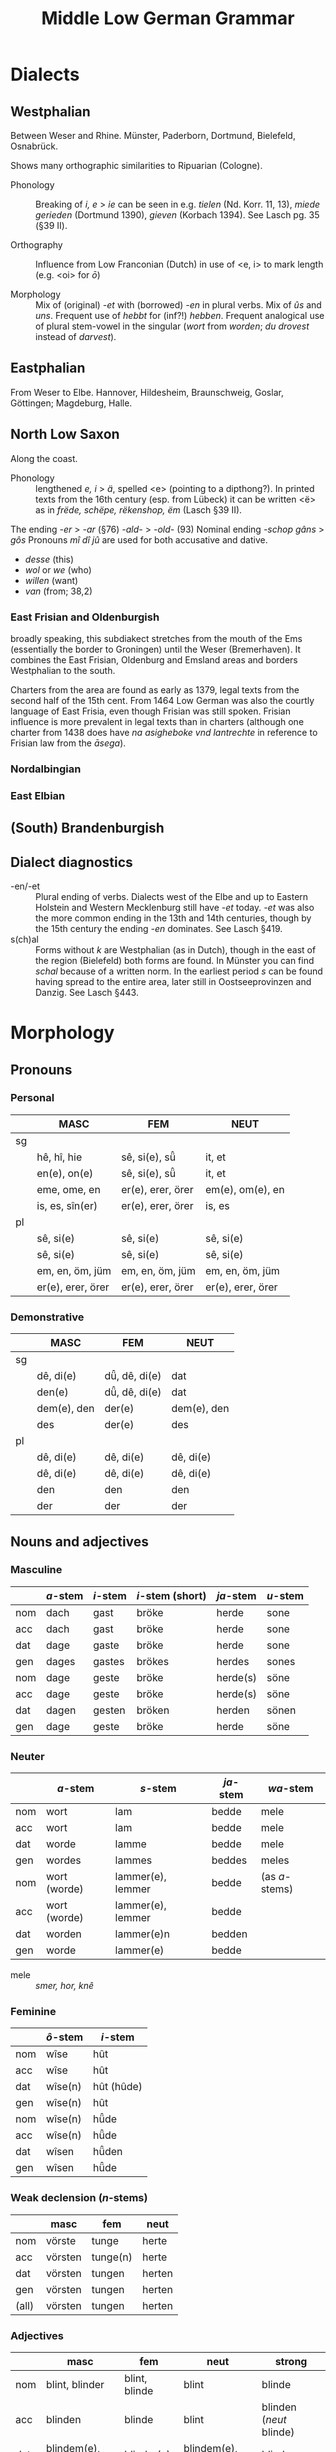 #+TITLE: Middle Low German Grammar

* Dialects
** Westphalian
Between Weser and Rhine. Münster, Paderborn, Dortmund, Bielefeld, Osnabrück.

Shows many orthographic similarities to Ripuarian (Cologne).

- Phonology :: Breaking of /i, e/ > /ie/ can be seen in e.g. /tielen/ (Nd. Korr. 11, 13), /miede gerieden/ (Dortmund 1390), /gieven/ (Korbach 1394). See Lasch pg. 35 (§39 II). 

- Orthography :: Influence from Low Franconian (Dutch) in use of <e, i> to mark length (e.g. <oi> for /ō/)

- Morphology :: Mix of (original) /-et/ with (borrowed) /-en/ in plural verbs. Mix of /ûs/ and /uns/. Frequent use of /hebbt/ for (inf?!) /hebben/. Frequent analogical use of plural stem-vowel in the singular (/wort/ from /worden/; /du drovest/ instead of /darvest/).

** Eastphalian
From Weser to Elbe. Hannover, Hildesheim, Braunschweig, Goslar, Göttingen; Magdeburg, Halle.

** North Low Saxon
Along the coast.
- Phonology :: lengthened /e, i/ > /ä/, spelled <e> (pointing to a dipthong?). In printed texts from the 16th century (esp. from Lübeck) it can be written <ë> as in /frëde, schëpe, rëkenshop, ëm/ (Lasch §39 II). 
The ending  /-er/ > /-ar/ (§76)
  /-ald-/ > /-old-/ (93)
  Nominal ending /-schop/
  /gâns/ > /gôs/
  Pronouns /mî dî jû/ are used for both accusative and dative. 
  - /desse/ (this)
  - /wol/ or /we/ (who)
  - /willen/ (want)
  - /van/ (from; 38,2)
*** East Frisian and Oldenburgish
broadly speaking, this subdiakect stretches from the mouth of the Ems (essentially the border to Groningen) until the Weser (Bremerhaven). It combines the East Frisian, Oldenburg and Emsland areas and borders Westphalian to the south.

Charters from the area are found as early as 1379, legal texts from the second half of the 15th cent. From 1464 Low German was also the courtly language of East Frisia, even though Frisian was still spoken. Frisian influence is more prevalent in legal texts than in charters (although one charter from 1438 does have /na asigheboke vnd lantrechte/ in reference to Frisian law from the /āsega/).
*** Nordalbingian
*** East Elbian



** (South) Brandenburgish

** Dialect diagnostics
- -en/-et :: Plural ending of verbs. Dialects west of the Elbe and up to Eastern Holstein and Western Mecklenburg still have /-et/ today. /-et/ was also the more common ending in the 13th and 14th centuries, though by the 15th century the ending /-en/ dominates. See Lasch §419.
- s(ch)al :: Forms without /k/ are Westphalian (as in Dutch), though in the east of the region (Bielefeld) both forms are found. In Münster you can find /schal/ because of a written norm. In the earliest period /s/ can be found having spread to the entire area, later still in Oostseeprovinzen and Danzig. See Lasch §443.


* Morphology
** Pronouns
*** Personal
|----+-------------------+-------------------+-------------------|
|    | *MASC*            | *FEM*             | *NEUT*            |
|----+-------------------+-------------------+-------------------|
| sg |                   |                   |                   |
|----+-------------------+-------------------+-------------------|
|    | hê, hî, hie       | sê, si(e), sü̂     | it, et            |
|    | en(e), on(e)      | sê, si(e), sü̂     | it, et            |
|    | eme, ome, en      | er(e), erer, örer | em(e), om(e), en  |
|    | is, es, sîn(er)   | er(e), erer, örer | is, es            |
|----+-------------------+-------------------+-------------------|
| pl |                   |                   |                   |
|----+-------------------+-------------------+-------------------|
|    | sê, si(e)         | sê, si(e)         | sê, si(e)         |
|    | sê, si(e)         | sê, si(e)         | sê, si(e)         |
|    | em, en, öm, jüm   | em, en, öm, jüm   | em, en, öm, jüm   |
|    | er(e), erer, örer | er(e), erer, örer | er(e), erer, örer |
|----+-------------------+-------------------+-------------------|
*** Demonstrative
|----+-------------+---------------+-------------|
|    | *MASC*      | *FEM*         | *NEUT*      |
|----+-------------+---------------+-------------|
| sg |             |               |             |
|----+-------------+---------------+-------------|
|    | dê, di(e)   | dü̂, dê, di(e) | dat         |
|    | den(e)      | dü̂, dê, di(e) | dat         |
|    | dem(e), den | der(e)        | dem(e), den |
|    | des         | der(e)        | des         |
|----+-------------+---------------+-------------|
| pl |             |               |             |
|----+-------------+---------------+-------------|
|    | dê, di(e)   | dê, di(e)     | dê, di(e)   |
|    | dê, di(e)   | dê, di(e)     | dê, di(e)   |
|    | den         | den           | den         |
|    | der         | der           | der         |
|----+-------------+---------------+-------------|
** Nouns and adjectives
*** Masculine
|-----+----------+----------+------------------+-----------+----------|
|     | /a/-stem | /i/-stem | /i/-stem (short) | /ja/-stem | /u/-stem |
|-----+----------+----------+------------------+-----------+----------|
| nom | dach     | gast     | bröke            | herde     | sone     |
| acc | dach     | gast     | bröke            | herde     | sone     |
| dat | dage     | gaste    | bröke            | herde     | sone     |
| gen | dages    | gastes   | brökes           | herdes    | sones    |
|-----+----------+----------+------------------+-----------+----------|
| nom | dage     | geste    | bröke            | herde(s)  | söne     |
| acc | dage     | geste    | bröke            | herde(s)  | söne     |
| dat | dagen    | gesten   | bröken           | herden    | sönen    |
| gen | dage     | geste    | bröke            | herde     | söne     |
|-----+----------+----------+------------------+-----------+----------|

*** Neuter
|-----+--------------+-------------------+-----------+----------------|
|     | /a/-stem     | /s/-stem          | /ja/-stem | /wa/-stem      |
|-----+--------------+-------------------+-----------+----------------|
| nom | wort         | lam               | bedde     | mele           |
| acc | wort         | lam               | bedde     | mele           |
| dat | worde        | lamme             | bedde     | mele           |
| gen | wordes       | lammes            | beddes    | meles          |
|-----+--------------+-------------------+-----------+----------------|
| nom | wort (worde) | lammer(e), lemmer | bedde     | (as /a/-stems) |
| acc | wort (worde) | lammer(e), lemmer | bedde     |                |
| dat | worden       | lammer(e)n        | bedden    |                |
| gen | worde        | lammer(e)         | bedde     |                |
|-----+--------------+-------------------+-----------+----------------|

- mele :: /smer, hor, knê/

*** Feminine
|-----+----------+------------|
|     | /ô/-stem | /i/-stem   |
|-----+----------+------------|
| nom | wîse     | hût        |
| acc | wîse     | hût        |
| dat | wîse(n)  | hût (hûde) |
| gen | wîse(n)  | hût        |
|-----+----------+------------|
| nom | wîse(n)  | hü̂de       |
| acc | wîse(n)  | hü̂de       |
| dat | wîsen    | hü̂den      |
| gen | wîsen    | hü̂de       |
|-----+----------+------------|

*** Weak declension (/n/-stems)
|-------+---------+----------+--------|
|       | masc    | fem      | neut   |
|-------+---------+----------+--------|
| nom   | vörste  | tunge    | herte  |
| acc   | vörsten | tunge(n) | herte  |
| dat   | vörsten | tungen   | herten |
| gen   | vörsten | tungen   | herten |
|-------+---------+----------+--------|
| (all) | vörsten | tungen   | herten |
|-------+---------+----------+--------|

*** Adjectives
|-----+---------------------+---------------+---------------------+-------------------------|
|     | masc                | fem           | neut                | strong                  |
|-----+---------------------+---------------+---------------------+-------------------------|
| nom | blint, blinder      | blint, blinde | blint               | blinde                  |
| acc | blinden             | blinde        | blint               | blinden (/neut/ blinde) |
| dat | blindem(e), blinden | blinder(e)    | blindem(e), blinden | blinden                 |
| gen | blindes             | blinder(e)    | blindes             | blinden                 |
|-----+---------------------+---------------+---------------------+-------------------------|
| nom | blinde              | blinde        | blinde              | blinden                 |
| acc | blinde              | blinde        | blinde              | blinden                 |
| dat | blinden             | blinden       | blinden             | blinden                 |
| gen | blinder(e)          | blinder(e)    | blinder(e)          | blinden                 |
|-----+---------------------+---------------+---------------------+-------------------------|
- lam :: /ey, hôn, kalf, rint/. Spread of /-er-/ plurals (from 13th c.) e.g. /lant-lendere/ (typically /lant-lande/). 
** Verbs
*** Present
Note strong and weak have same endings
**** Paradigms
|----+-------------------+--------+---------------+--------+--------------|
|    | *INDICATIVE*      |        | *SUBJUNCTIVE* |        | *IMPERATIVE* |
|    | PRES              | PRET   | PRES          | PRET   |              |
|----+-------------------+--------+---------------+--------+--------------|
| SG |                   |        |               |        |              |
|----+-------------------+--------+---------------+--------+--------------|
|    | geve              | gav    | geve          | gêve   |              |
|    | gifst, gevest     | gêvest | gevest        | gêvest | gif, gef     |
|    | gift, geft, gevet | gaf    | geve          | gêve   |              |
|----+-------------------+--------+---------------+--------+--------------|
| PL |                   |        |               |        |              |
|----+-------------------+--------+---------------+--------+--------------|
|    | gevet, geven      | gêven  | geven         | gêven  |     gevet    |
|----+-------------------+--------+---------------+--------+--------------|

cf. Frisian /je/-verbs
|----+---------------+----------+---------------+----------+-------------|
|    | *INDICATIVE*  |          | *SUBJUNCTIVE* |          | *IMPERATIVE |
|    | PRES          | PRET     | PRES          | PRET     |             |
|----+---------------+----------+---------------+----------+-------------|
| SG |               |          |               |          |             |
|----+---------------+----------+---------------+----------+-------------|
|    | make          | makede   | make          | makede   |             |
|    | makest        | makedest | makest        | makedest | make        |
|    | maket         | makede   | make          | makede   |             |
|----+---------------+----------+---------------+----------+-------------|
| PL |               |          |               |          |             |
|----+---------------+----------+---------------+----------+-------------|
|    | maket, maken  | makeden  | maken         | makeden  | maket       |
|----+---------------+----------+---------------+----------+-------------|


**** Comments
***** PRESENT 
1. formed with /-e/ (from Old Saxon /-u/, /hilpu/), including wk.ii. (/on-/) verbs (<< OSax. /-n/, /mahlon/). In the monosyllabic verbs /stâ gâ dô bin/ the ending /-n/ can often appear in *western* texts and occasionally other areas. Analogical use of plural stem-vowel in str.II (Old Saxon /biudu, biudis, biudid/, pl. /biodad/ > /bêde, büdest, büdet/, pl. /bêdet/)

2. *Westphalian* has the ending /-s/ (/du heves/).

3. 

Both 2. and 3. sg. show umlaut where possible; variation also found (/draget/ next to /drecht/).

- PLURAL :: Merger of all three persons. *West* of the Elbe and up to Eastern Holstein, Western Mecklenburg, the form is /-et/, while *eastern* dialects have /-en/. During *13th* and *14th c.* the form /-et/ dominates, even in Mecklenburg; Brandenburg still /-en/, Visby both forms.
*** Ablaut series

|
| I | î - ai - i - i | î - ê - i - i | î - ê -  
